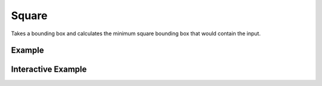 Square
======
Takes a bounding box and calculates the minimum square bounding box that would contain the input.


Example
-------

.. jupyter-execute::

    from turfpy.measurement import square
    bbox = [-20, -20, -15, 0]
    square(bbox)



Interactive Example
-------------------

.. jupyter-execute::

    from turfpy.measurement import square, bbox_polygon
    from geojson import Point, Feature
    from ipyleaflet import Map, GeoJSON, LayersControl

    bbox = [-20, -20, -15, 0]

    sqaure_geo_json = GeoJSON(
        name="Sqaure for the given Bounding Box",
        data=bbox_polygon(square(bbox)),
        style={"color": "red"},
    )
    bbox_polygon_geojson = GeoJSON(name="Bounding Box", data=bbox_polygon(bbox))

    m = Map(center=[-8.484257262005082, -11.58611297607422], zoom=4)

    control = LayersControl(position="topright")
    m.add_control(control)

    m.add_layer(sqaure_geo_json)
    m.add_layer(bbox_polygon_geojson)
    m